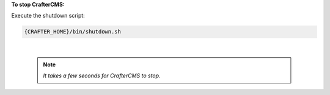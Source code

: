 **To stop CrafterCMS:**

Execute the shutdown script:

.. code-block:: sh

  {CRAFTER_HOME}/bin/shutdown.sh

|

      .. note::

         *It takes a few seconds for CrafterCMS to stop.*
